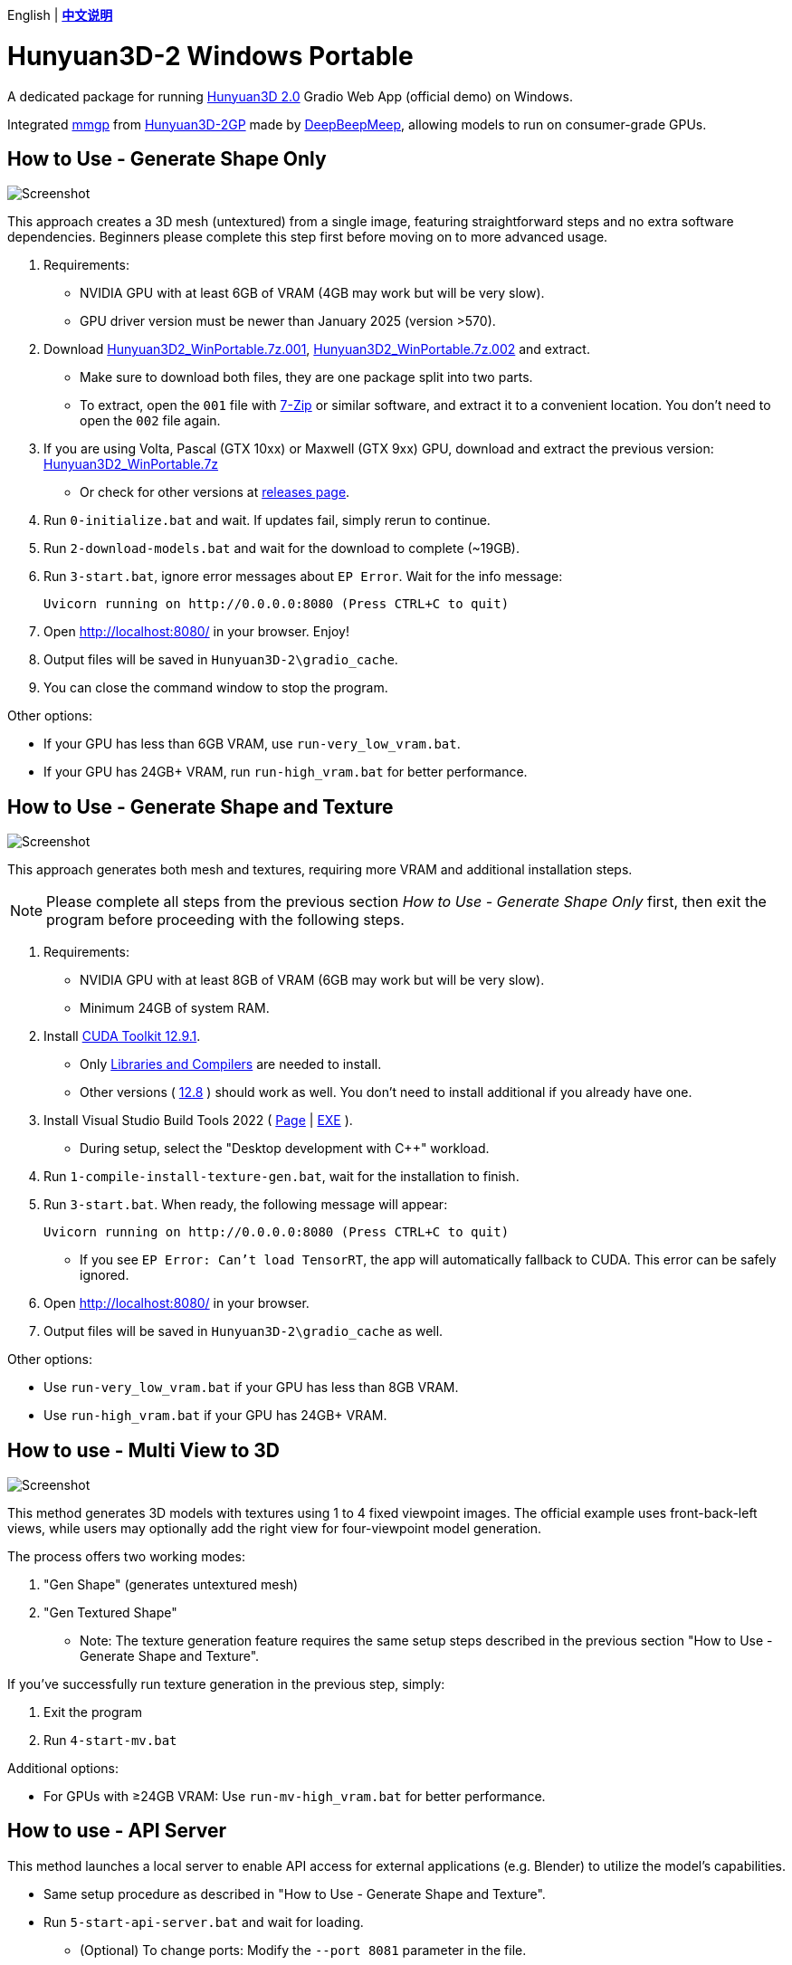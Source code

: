 [.text-center]
English | *link:README.zh.adoc[中文说明]*

# Hunyuan3D-2 Windows Portable

A dedicated package for running
https://github.com/Tencent/Hunyuan3D-2[Hunyuan3D 2.0]
Gradio Web App (official demo) on Windows.

Integrated
https://github.com/deepbeepmeep/mmgp[mmgp]
from
https://github.com/deepbeepmeep/Hunyuan3D-2GP[Hunyuan3D-2GP]
made by
https://github.com/deepbeepmeep[DeepBeepMeep],
allowing models to run on consumer-grade GPUs.

## How to Use - Generate Shape Only

image::docs/sc-white-mesh.webp["Screenshot"]

This approach creates a 3D mesh (untextured) from a single image, featuring straightforward steps and no extra software dependencies. Beginners please complete this step first before moving on to more advanced usage.

. Requirements:
** NVIDIA GPU with at least 6GB of VRAM (4GB may work but will be very slow). 
** GPU driver version must be newer than January 2025 (version >570).

. Download
https://github.com/YanWenKun/Hunyuan3D-2-WinPortable/releases/download/v3.3/Hunyuan3D2_WinPortable.7z.001[Hunyuan3D2_WinPortable.7z.001],
https://github.com/YanWenKun/Hunyuan3D-2-WinPortable/releases/download/v3.3/Hunyuan3D2_WinPortable.7z.002[Hunyuan3D2_WinPortable.7z.002]
and extract.
** Make sure to download both files, they are one package split into two parts.
** To extract, open the `001` file with
https://www.7-zip.org/[7-Zip] or similar software,
and extract it to a convenient location. You don't need to open the `002` file again.

. If you are using Volta, Pascal (GTX 10xx) or Maxwell (GTX 9xx) GPU,
download and extract the previous version:
https://github.com/YanWenKun/Hunyuan3D-2-WinPortable/releases/download/v2/Hunyuan3D2_WinPortable.7z[Hunyuan3D2_WinPortable.7z]

** Or check for other versions at
https://github.com/YanWenKun/Hunyuan3D-2-WinPortable/releases[releases page].

. Run `0-initialize.bat` and wait. If updates fail, simply rerun to continue.

. Run `2-download-models.bat` and wait for the download to complete (~19GB).

. Run `3-start.bat`, ignore error messages about `EP Error`. Wait for the info message:

 Uvicorn running on http://0.0.0.0:8080 (Press CTRL+C to quit)

. Open http://localhost:8080/ in your browser. Enjoy!

. Output files will be saved in `Hunyuan3D-2\gradio_cache`.

. You can close the command window to stop the program.

Other options:

* If your GPU has less than 6GB VRAM, use `run-very_low_vram.bat`.

* If your GPU has 24GB+ VRAM, run `run-high_vram.bat` for better performance.

##  How to Use - Generate Shape and Texture

image::docs/sc-textured-mesh.webp["Screenshot"]

This approach generates both mesh and textures, requiring more VRAM and additional installation steps.

[NOTE]
====
Please complete all steps from the previous section _How to Use - Generate Shape Only_ first, 
then exit the program before proceeding with the following steps.
====


. Requirements:
** NVIDIA GPU with at least 8GB of VRAM (6GB may work but will be very slow). 
** Minimum 24GB of system RAM.

. Install 
https://developer.nvidia.com/cuda-12-9-1-download-archive?target_os=Windows&target_arch=x86_64&target_version=11&target_type=exe_network[CUDA Toolkit 12.9.1].

** Only
https://github.com/YanWenKun/Comfy3D-WinPortable/raw/refs/heads/main/docs/cuda-toolkit-install-selection.webp[Libraries and Compilers]
are needed to install.

** Other versions ( 
https://developer.nvidia.com/cuda-12-8-1-download-archive[12.8]
) should work as well. You don't need to install additional if you already have one.

. Install Visual Studio Build Tools 2022
(
https://visualstudio.microsoft.com/visual-cpp-build-tools/[Page]
|
https://aka.ms/vs/17/release/vs_BuildTools.exe[EXE]
).

** During setup, select the "Desktop development with C++" workload.

. Run `1-compile-install-texture-gen.bat`, wait for the installation to finish.

. Run `3-start.bat`. When ready, the following message will appear:

 Uvicorn running on http://0.0.0.0:8080 (Press CTRL+C to quit)

** If you see `EP Error: Can't load TensorRT`, the app will automatically fallback to CUDA. This error can be safely ignored.

. Open http://localhost:8080/ in your browser.

. Output files will be saved in `Hunyuan3D-2\gradio_cache` as well.

Other options:

* Use `run-very_low_vram.bat` if your GPU has less than 8GB VRAM.

* Use `run-high_vram.bat` if your GPU has 24GB+ VRAM.

## How to use - Multi View to 3D

image::docs/sc-mv.webp["Screenshot"]

This method generates 3D models with textures using 1 to 4 fixed viewpoint images. The official example uses front-back-left views, while users may optionally add the right view for four-viewpoint model generation.

The process offers two working modes:

1. "Gen Shape" (generates untextured mesh)

2. "Gen Textured Shape"

** Note: The texture generation feature requires the same setup steps described in the previous section "How to Use - Generate Shape and Texture".

If you've successfully run texture generation in the previous step, simply:

1. Exit the program

2. Run `4-start-mv.bat`

Additional options:

* For GPUs with ≥24GB VRAM: Use `run-mv-high_vram.bat` for better performance.

## How to use - API Server

This method launches a local server to enable API access for external applications (e.g. Blender) to utilize the model's capabilities.

* Same setup procedure as described in "How to Use - Generate Shape and Texture".

* Run `5-start-api-server.bat` and wait for loading.

** (Optional) To change ports: Modify the `--port 8081` parameter in the file.

## How to use - Text to 3D

image::docs/sc-text-to-3d.webp["Screenshot"]

The Text to 3D feature combines:
(1) Text to Image
(2) Image to 3D.
For an experienced user, it might not be worth downloading another Text-to-Image model. Therefore, this feature is disabled by default. However, you can easily enable it:

* After the `2-download-models.bat` script completes, run `run-with-text_to_3d.bat`. 
This will download the required models (~13.4GB) and start the app. 
If the download fails, simply re-run the script.

* Texture Generation feature is optional for Text-to-3D. You can always get a white mesh without installing texgen.

By the way, the HunyuanDiT model works great for this purpose.

## Tips

. The "Remove Background" feature uses `rembg` with default settings, which may leave faint white edges. Turn it off if your images already have clean alpha channels.

. The VRAM optimization in this package came from 
https://github.com/deepbeepmeep[DeepBeepMeep]'s 
https://github.com/deepbeepmeep/Hunyuan3D-2GP[Hunyuan3D-2GP] project.
For VRAM/RAM requirements of different profile levels, see the 
https://github.com/deepbeepmeep/mmgp#usage[mmgp documentation].

** Very-low VRAM mode: `--profile 5`
** Default mode: `--profile 4` 
** High VRAM mode: `--profile 1` (requires 48GB RAM + 24GB VRAM)

. To update:

** Run `UPDATE.bat`.
** Note: This package uses a
https://github.com/YanWenKun/Hunyuan3D-2[customized fork] of Hunyuan3D 2.0, and a 
https://github.com/YanWenKun/Hunyuan3D-2-WinPortable-Scripts[scripts repo],
both maintained by me, which might not always be up-to-date.

. Need to set a proxy for Internet access?

** Add the following lines on top to any script you run into issues with, adjusting for your proxy server:

```
set HTTP_PROXY=http://localhost:1080
set HTTPS_PROXY=http://localhost:1080

```


## Thanks

* Special thanks to the researchers, developers, and all contributors of
https://github.com/Tencent/Hunyuan3D-2[Hunyuan3D 2.0].

* Kudos to
https://github.com/deepbeepmeep[DeepBeepMeep]
for creating
https://github.com/deepbeepmeep/mmgp[mmgp]
and
https://github.com/deepbeepmeep/Hunyuan3D-2GP[Hunyuan3D-2GP],
bringing Hunyuan3D 2.0 to less-capable GPUs.

## More

Explore my other projects:

* https://github.com/YanWenKun/Comfy3D-WinPortable[Comfy3D-WinPortable] - Run ComfyUI-3D-Pack on Windows.
* https://github.com/YanWenKun/StableFast3D-WinPortable[StableFast3D-WinPortable] - Run SF3D on Windows.
* https://github.com/YanWenKun/ComfyUI-Windows-Portable[ComfyUI-Windows-Portable] - A ComfyUI bundle with 40+ custom nodes.
* https://github.com/YanWenKun/ComfyUI-WinPortable-XPU[ComfyUI-WinPortable-XPU] - A ComfyUI bundle for Intel GPUs.
* https://github.com/YanWenKun/ComfyUI-Docker[ComfyUI-Docker] - Run ComfyUI in containers.
